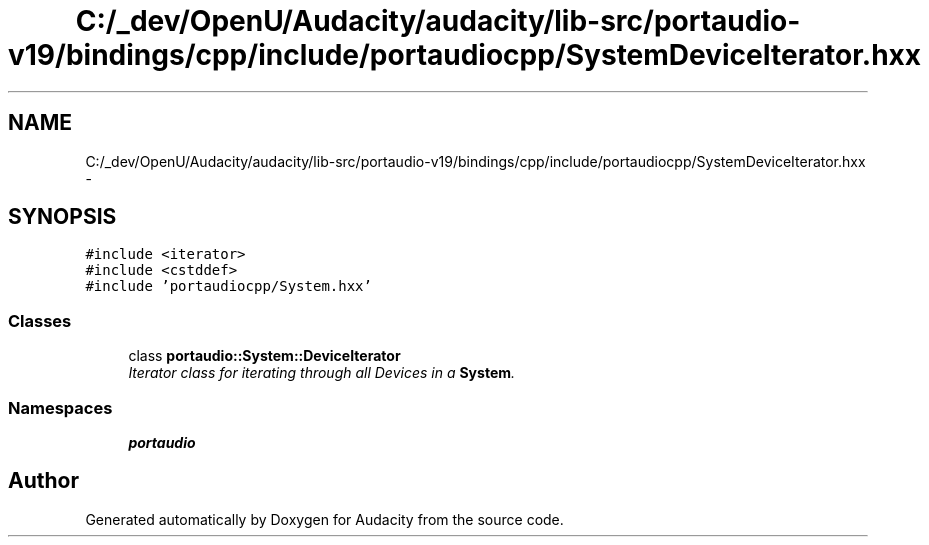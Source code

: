 .TH "C:/_dev/OpenU/Audacity/audacity/lib-src/portaudio-v19/bindings/cpp/include/portaudiocpp/SystemDeviceIterator.hxx" 3 "Thu Apr 28 2016" "Audacity" \" -*- nroff -*-
.ad l
.nh
.SH NAME
C:/_dev/OpenU/Audacity/audacity/lib-src/portaudio-v19/bindings/cpp/include/portaudiocpp/SystemDeviceIterator.hxx \- 
.SH SYNOPSIS
.br
.PP
\fC#include <iterator>\fP
.br
\fC#include <cstddef>\fP
.br
\fC#include 'portaudiocpp/System\&.hxx'\fP
.br

.SS "Classes"

.in +1c
.ti -1c
.RI "class \fBportaudio::System::DeviceIterator\fP"
.br
.RI "\fIIterator class for iterating through all Devices in a \fBSystem\fP\&. \fP"
.in -1c
.SS "Namespaces"

.in +1c
.ti -1c
.RI " \fBportaudio\fP"
.br
.in -1c
.SH "Author"
.PP 
Generated automatically by Doxygen for Audacity from the source code\&.
